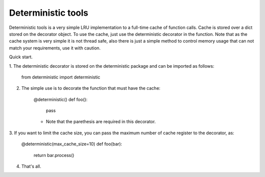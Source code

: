 =====       
Deterministic tools
=====

Deterministic tools is a very simple LRU implementation to a full-time cache
of function calls. Cache is stored over a dict stored on the decorator object. 
To use the cache, just use the deterministic decorator in the function. Note 
that as the cache system is very simple it is not thread safe, also there is
just a simple method to control memory usage that can not match your 
requirements, use it with caution.

Quick start. 

1. The deterministic decorator is stored on the deterministic package and can be
imported as follows:

    from deterministic import deterministic
    
2. The simple use is to decorate the function that must have the cache:

    @deterministic()
    def foo(): 
        pass
    
    * Note that the parethesis are required in this decorator.
    
3. If you want to limit the cache size, you can pass the maximum number of cache
register to the decorator, as:
    
    @deterministic(max_cache_size=10)
    def foo(bar): 
        return bar.process()
        
4. That's all.
           
